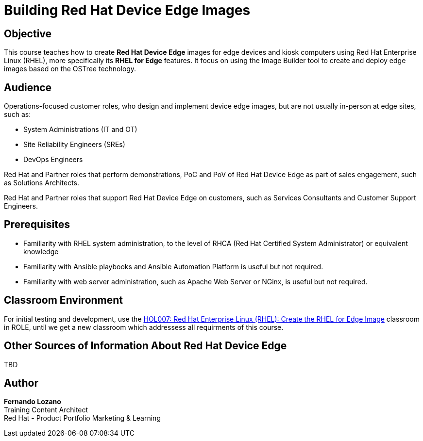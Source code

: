 = Building Red Hat Device Edge Images
:navtitle: Home

== Objective

This course teaches how to create *Red Hat Device Edge* images for edge devices and kiosk computers using Red Hat Enterprise Linux (RHEL), more specifically its *RHEL for Edge* features. It focus on using the Image Builder tool to create and deploy edge images based on the OSTree technology.

== Audience

Operations-focused customer roles, who design and implement device edge images, but are not usually in-person at edge sites, such as:

* System Administrations (IT and OT)
* Site Reliability Engineers (SREs)
* DevOps Engineers

Red Hat and Partner roles that perform demonstrations, PoC and PoV of Red Hat Device Edge as part of sales engagement, such as Solutions Architects.

Red Hat and Partner roles that support Red Hat Device Edge on customers, such as Services Consultants and Customer Support Engineers.

== Prerequisites

* Familiarity with RHEL system administration, to the level of RHCA (Red Hat Certified System Administrator) or equivalent knowledge

* Familiarity with Ansible playbooks and Ansible Automation Platform is useful but not required.

* Familiarity with web server administration, such as Apache Web Server or NGinx, is useful but not required.

== Classroom Environment

For initial testing and development, use the https://role.rhu.redhat.com/rol-rhu/app/courses/hol007-9.2/pages/pr01[HOL007: Red Hat Enterprise Linux (RHEL): Create the RHEL for Edge Image] classroom in ROLE, until we get a new classroom which addressess all requirments of this course. 

== Other Sources of Information About Red Hat Device Edge

TBD

== Author

*Fernando Lozano* +
Training Content Architect +
Red Hat - Product Portfolio Marketing & Learning